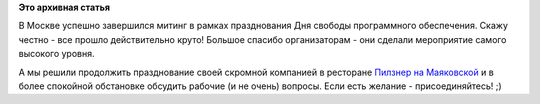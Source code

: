 .. title: Продолжение праздника свободы СПО участниками Fedora
.. slug: Продолжение-праздника-свободы-СПО-участниками-fedora
.. date: 2012-09-15 15:35:21
.. tags:
.. category:
.. link:
.. description:
.. type: text
.. author: mama-sun

**Это архивная статья**


В Москве успешно завершился митинг в рамках празднования Дня свободы
программного обеспечения. Скажу честно - все прошло действительно круто!
Большое спасибо организаторам - они сделали мероприятие самого высокого
уровня.

А мы решили продолжить празднование своей скромной компанией в ресторане
`Пилзнер на Маяковской <http://www.pilsner.ru/mayakovskaya>`__ и в более
спокойной обстановке обсудить рабочие (и не очень) вопросы. Если есть
желание - присоединяйтесь! ;)
